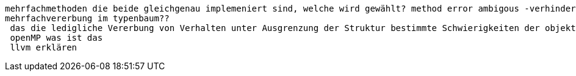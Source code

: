 mehrfachmethoden die beide gleichgenau implemeniert sind, welche wird gewählt? method error ambigous -verhindern indem man solchen fall selber abdeckt
 mehrfachvererbung im typenbaum??
  das die ledigliche Vererbung von Verhalten unter Ausgrenzung der Struktur bestimmte Schwierigkeiten der objekt-orientierten Sprachen lösen konnte ohne große Nachteile festzustellen. wie wo was
  openMP was ist das
  llvm erklären
  
